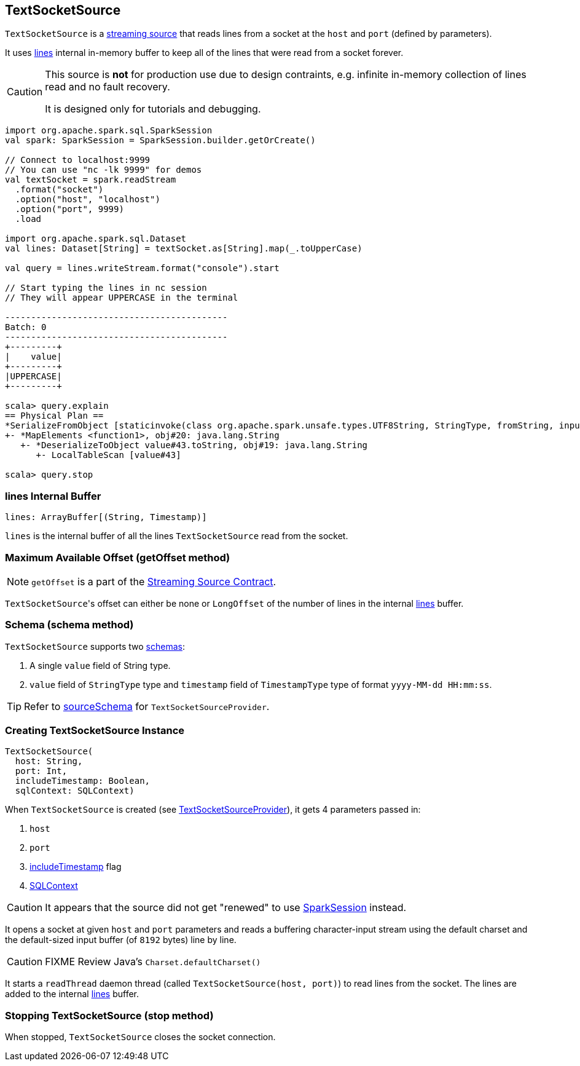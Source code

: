 == TextSocketSource

`TextSocketSource` is a link:spark-sql-streaming-source.adoc[streaming source] that reads lines from a socket at the `host` and `port` (defined by parameters).

It uses <<lines, lines>> internal in-memory buffer to keep all of the lines that were read from a socket forever.

[CAUTION]
====
This source is *not* for production use due to design contraints, e.g. infinite in-memory collection of lines read and no fault recovery.

It is designed only for tutorials and debugging.
====

[source, scala]
----
import org.apache.spark.sql.SparkSession
val spark: SparkSession = SparkSession.builder.getOrCreate()

// Connect to localhost:9999
// You can use "nc -lk 9999" for demos
val textSocket = spark.readStream
  .format("socket")
  .option("host", "localhost")
  .option("port", 9999)
  .load

import org.apache.spark.sql.Dataset
val lines: Dataset[String] = textSocket.as[String].map(_.toUpperCase)

val query = lines.writeStream.format("console").start

// Start typing the lines in nc session
// They will appear UPPERCASE in the terminal

-------------------------------------------
Batch: 0
-------------------------------------------
+---------+
|    value|
+---------+
|UPPERCASE|
+---------+

scala> query.explain
== Physical Plan ==
*SerializeFromObject [staticinvoke(class org.apache.spark.unsafe.types.UTF8String, StringType, fromString, input[0, java.lang.String, true], true) AS value#21]
+- *MapElements <function1>, obj#20: java.lang.String
   +- *DeserializeToObject value#43.toString, obj#19: java.lang.String
      +- LocalTableScan [value#43]

scala> query.stop
----

=== [[lines]] lines Internal Buffer

[source, scala]
----
lines: ArrayBuffer[(String, Timestamp)]
----

`lines` is the internal buffer of all the lines `TextSocketSource` read from the socket.

=== [[getOffset]] Maximum Available Offset (getOffset method)

NOTE: `getOffset` is a part of the link:spark-sql-streaming-source.adoc#contract[Streaming Source Contract].

``TextSocketSource``'s offset can either be none or `LongOffset` of the number of lines in the internal <<lines, lines>> buffer.

=== [[schema]] Schema (schema method)

`TextSocketSource` supports two link:spark-sql-schema.adoc[schemas]:

1. A single `value` field of String type.
2. `value` field of `StringType` type and `timestamp` field of `TimestampType` type of format `yyyy-MM-dd HH:mm:ss`.

TIP: Refer to link:spark-sql-streaming-TextSocketSourceProvider.adoc#sourceSchema[sourceSchema] for `TextSocketSourceProvider`.

=== [[creating-instance]] Creating TextSocketSource Instance

[source, scala]
----
TextSocketSource(
  host: String,
  port: Int,
  includeTimestamp: Boolean,
  sqlContext: SQLContext)
----

When `TextSocketSource` is created (see link:spark-sql-streaming-TextSocketSourceProvider.adoc#createSource[TextSocketSourceProvider]), it gets 4 parameters passed in:

1. `host`
2. `port`
3. link:spark-sql-streaming-TextSocketSourceProvider.adoc#includeTimestamp[includeTimestamp] flag
4. link:spark-sql-sqlcontext.adoc[SQLContext]

CAUTION: It appears that the source did not get "renewed" to use link:spark-sql-sparksession.adoc[SparkSession] instead.

It opens a socket at given `host` and `port` parameters and reads a buffering character-input stream using the default charset and the default-sized input buffer (of `8192` bytes) line by line.

CAUTION: FIXME Review Java's `Charset.defaultCharset()`

It starts a `readThread` daemon thread (called `TextSocketSource(host, port)`) to read lines from the socket. The lines are added to the internal <<lines, lines>> buffer.

=== [[stop]] Stopping TextSocketSource (stop method)

When stopped, `TextSocketSource` closes the socket connection.
